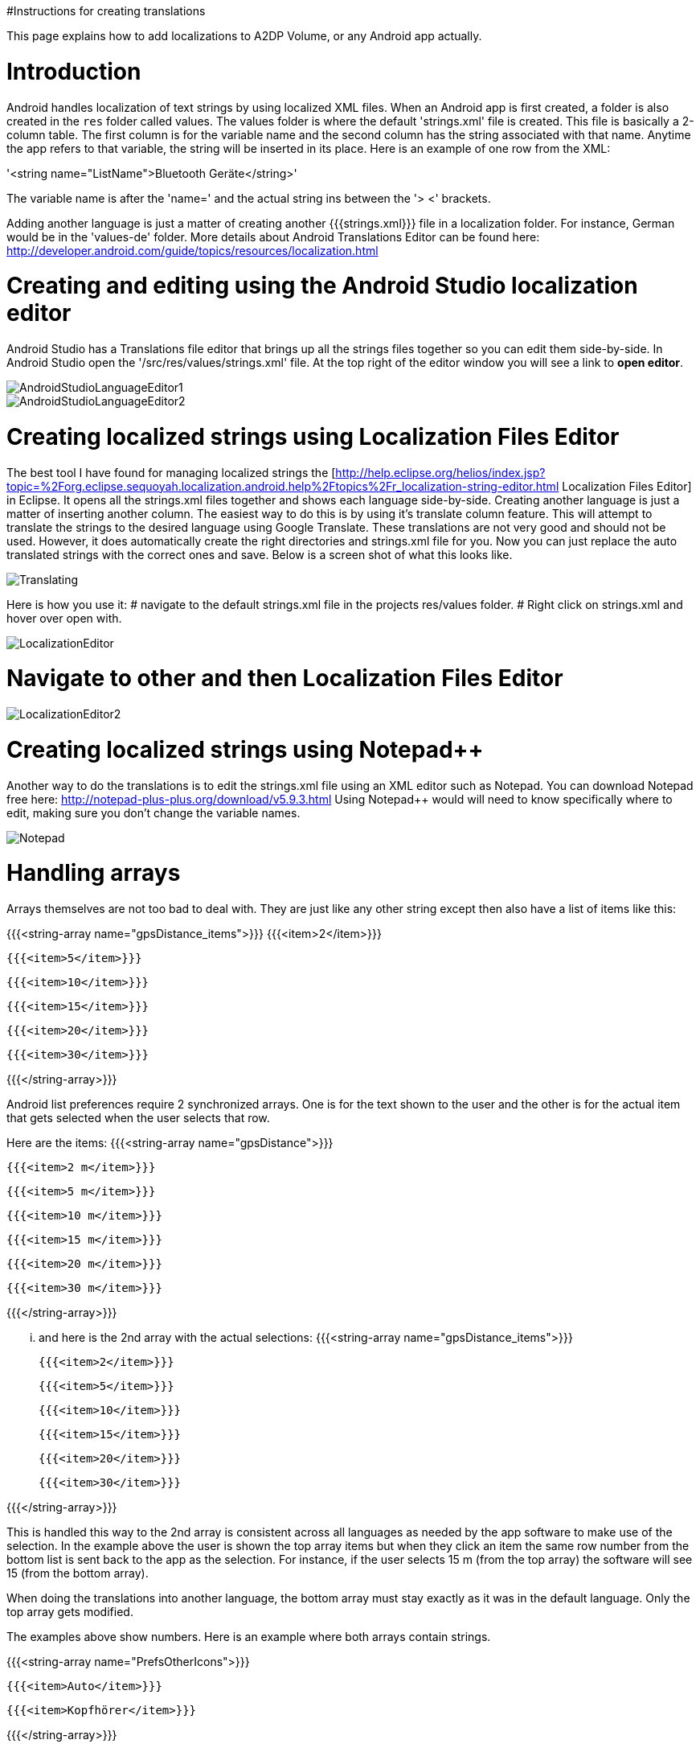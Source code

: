 #Instructions for creating translations

This page explains how to add localizations to A2DP Volume, or any Android app actually.

= Introduction 

Android handles localization of text strings by using localized XML files.  When an Android app is first created, a folder is also created in the `res` folder called values.  The values folder is where the default 'strings.xml' file is created.  This file is basically a 2-column table.  The first column is for the variable name and the second column has the string associated with that name.  Anytime the app refers to that variable, the string will be inserted in its place.  Here is an example of one row from the XML:

'<string name="ListName">Bluetooth Geräte</string>'

The variable name is after the 'name=' and the actual string ins between the '> <' brackets.

Adding another language is just a matter of creating another {{{strings.xml}}} file in a localization folder.  For instance, German would be in the 'values-de' folder.  More details about Android Translations Editor can be found here:
http://developer.android.com/guide/topics/resources/localization.html

= Creating and editing using the Android Studio localization editor

Android Studio has a Translations file editor that brings up all the strings files together so you can edit them side-by-side.  In Android Studio open the '/src/res/values/strings.xml' file.  At the top right of the editor window you will see a link to *open editor*.

image::http://jimroal.com/A2DPScreens/AndroidStudioLanguageEditor1.png[]

image::http://jimroal.com/A2DPScreens/AndroidStudioLanguageEditor2.png[]

= Creating localized strings using Localization Files Editor 

The best tool I have found for managing localized strings the [http://help.eclipse.org/helios/index.jsp?topic=%2Forg.eclipse.sequoyah.localization.android.help%2Ftopics%2Fr_localization-string-editor.html Localization Files Editor] in Eclipse.  It opens all the strings.xml files together and shows each language side-by-side.  Creating another language is just a matter of inserting another column.  The easiest way to do this is by using it's translate column feature.  This will attempt to translate the strings to the desired language using Google Translate.  These translations are not very good and should not be used.  However, it does automatically create the right directories and strings.xml file for you.  Now you can just replace the auto translated strings with the correct ones and save.  Below is a screen shot of what this looks like.

image::http://jimroal.com/A2DPScreens/Translating.png[]

Here is how you use it:
# navigate to the default strings.xml file in the projects res/values folder.
# Right click on strings.xml and hover over open with.

image::http://jimroal.com/A2DPScreens/LocalizationEditor.png[]

# Navigate to other and then Localization Files Editor

image::http://jimroal.com/A2DPScreens/LocalizationEditor2.png[]

= Creating localized strings using Notepad++ 
Another way to do the translations is to edit the strings.xml file using an XML editor such as Notepad++.  You can download Notepad++ free here: http://notepad-plus-plus.org/download/v5.9.3.html
Using Notepad++ would will need to know specifically where to edit, making sure you don't change the variable names.

image::http://jimroal.com/A2DPScreens/Notepad.png[]

= Handling arrays 
Arrays themselves are not too bad to deal with.  They are just like any other string except then also have a list of items like this:

{{{<string-array name="gpsDistance_items">}}}
        {{{<item>2</item>}}}

        {{{<item>5</item>}}}

        {{{<item>10</item>}}}

        {{{<item>15</item>}}}

        {{{<item>20</item>}}}

       {{{<item>30</item>}}}

{{{</string-array>}}}

Android list preferences require 2 synchronized arrays.  One is for the text shown to the user and the other is for the actual item that gets selected when the user selects that row.  

Here are the items:
{{{<string-array name="gpsDistance">}}}

  {{{<item>2 m</item>}}}

  {{{<item>5 m</item>}}}

  {{{<item>10 m</item>}}}

  {{{<item>15 m</item>}}}

  {{{<item>20 m</item>}}}

  {{{<item>30 m</item>}}}

{{{</string-array>}}}

... and here is the 2nd array with the actual selections:
{{{<string-array name="gpsDistance_items">}}}

  {{{<item>2</item>}}}

  {{{<item>5</item>}}}

  {{{<item>10</item>}}}

  {{{<item>15</item>}}}

  {{{<item>20</item>}}}

  {{{<item>30</item>}}}

{{{</string-array>}}}

This is handled this way to the 2nd array is consistent across all languages as needed by the app software to make use of the selection.  In the example above the user is shown the top array items but when they click an item the same row number from the bottom list is sent back to the app as the selection.  For instance, if the user selects 15 m (from the top array) the software will see 15 (from the bottom array).

When doing the translations into another language, the bottom array must stay exactly as it was in the default language.  Only the top array gets modified.  

The examples above show numbers.  Here is an example where both arrays contain strings.  

{{{<string-array name="PrefsOtherIcons">}}}

  {{{<item>Auto</item>}}}

  {{{<item>Kopfhörer</item>}}}

{{{</string-array>}}}


{{{<string-array name="PrefsOtherIcons_items">}}}

  {{{<item>Car</item>}}}

  {{{<item>Headset</item>}}}

{{{</string-array>}}}

This is from the German strings.xml file.  Notice that the top array has German strings but the bottom array has English.  The user would see only the top strings in the list but the software expects only default (English in this case) strings for performing operations.  When the user selects {{{Auto}}}, {{{Car}}} is sent to the app to be interpreted.  This way the app always uses only the default language so no special coding is needed.  

The hard part about arrays used for list items is there is no convention for what names are used for the 2 arrays.  In A2DP Volume I have used the convention of name1 for the localized list of items and name1_items for the selection items for the app (as you can see above).  When translating arrays for A2DP Volume, never edit the xxx_items arrays.  

= Integrating translations into the app 
This can be done several ways.  You can simply email me the strings.xml that you translated and I will insert it into the proper directory.  

The other method would be to push the charges back to the GitHub server.  I will need to make you a developer to do that.  Let me know if this is your desired path.

Start the first time by creating a local clone.  Instruction for that are on the A2DP Volume website in the source tab.  You will now have all the project files and the .hg repository locally.  Add only the files and folders you are planning to own using Mercurial add function.  Now when you push, only those files will go back to the repository on the server.

If you push using Mercurial, you will need to follow these steps:
 # Pull the latest changes using Mercurial
 # Update your project using the update function in Mercurial
 # Open the project in Motodev or your editor and make your changes
 # Save your changes
 # Commit changes using Mercurial
 # Push your changes back to the server using Mercurial

Alternatively you can:
 # Download the latest strings.xml file.
 # Change all the strings to the language of choice.
 # Attach the new strings.xml file to the issue to complete the translations.

= Can you help with translations? 
If you would like to add a language to this app please post an issue in the issues list.  We work the issues in that list to create a release.  This can go very quickly by:
 # Download the latest strings.xml file.
 # Change all the strings to the language of choice.
 # Attach the new strings.xml file to the issue to complete the translations.

= Motodev 
It was a free download from Motorola but they no longer support it.  After Google acquired Motorola they retired Motodev but luckily for us they open sourced it: https://android.googlesource.com/platform/tools/motodev/ .  Specifically, here is the localization files editor tool: https://android.googlesource.com/platform/tools/motodev/+/jb-mr2-release/src/plugins/android/src/com/motorola/studio/android/command/OpenStringEditor.java 